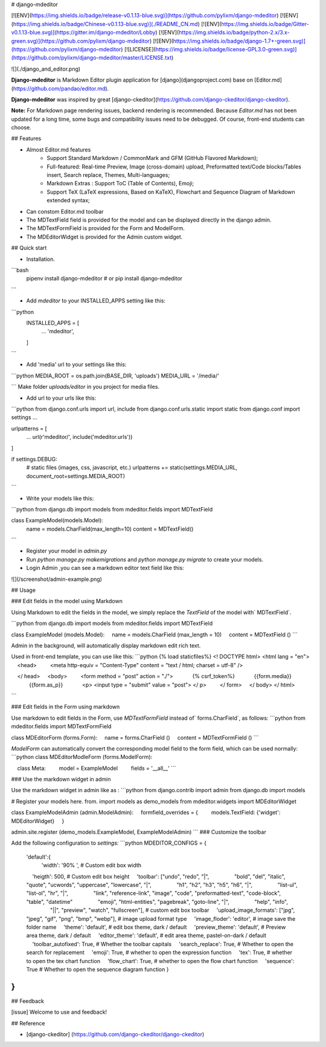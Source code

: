 
# django-mdeditor


[![ENV](https://img.shields.io/badge/release-v0.1.13-blue.svg)](https://github.com/pylixm/django-mdeditor)
[![ENV](https://img.shields.io/badge/Chinese-v0.1.13-blue.svg)](./README_CN.md)
[![ENV](https://img.shields.io/badge/Gitter-v0.1.13-blue.svg)](https://gitter.im/django-mdeditor/Lobby)
[![ENV](https://img.shields.io/badge/python-2.x/3.x-green.svg)](https://github.com/pylixm/django-mdeditor)
[![ENV](https://img.shields.io/badge/django-1.7+-green.svg)](https://github.com/pylixm/django-mdeditor)
[![LICENSE](https://img.shields.io/badge/license-GPL3.0-green.svg)](https://github.com/pylixm/django-mdeditor/master/LICENSE.txt)

![](./django_and_editor.png)

**Django-mdeditor** is Markdown Editor plugin application for [django](djangoproject.com) base on [Editor.md](https://github.com/pandao/editor.md).

**Django-mdeditor** was inspired by great [django-ckeditor](https://github.com/django-ckeditor/django-ckeditor).

**Note:** For Markdown page rendering issues, backend rendering is recommended. Because `Editor.md` has not been updated for a long time, some bugs and compatibility issues need to be debugged. Of course, front-end students can choose.

## Features

- Almost Editor.md features 
    - Support Standard Markdown / CommonMark and GFM (GitHub Flavored Markdown);
    - Full-featured: Real-time Preview, Image (cross-domain) upload, Preformatted text/Code blocks/Tables insert, Search replace, Themes, Multi-languages;
    - Markdown Extras : Support ToC (Table of Contents), Emoji;
    - Support TeX (LaTeX expressions, Based on KaTeX), Flowchart and Sequence Diagram of Markdown extended syntax;
- Can constom Editor.md toolbar 
- The MDTextField field is provided for the model and can be displayed directly in the django admin.
- The MDTextFormField is provided for the Form and ModelForm.
- The MDEditorWidget is provided for the Admin custom widget.


## Quick start

- Installation.
```bash
    pipenv install django-mdeditor
    # or
    pip install django-mdeditor
```

- Add `mdeditor` to your INSTALLED_APPS setting like this:
```python
    INSTALLED_APPS = [
        ...
        'mdeditor',
    ]
```

- Add 'media' url to your settings like this:
```python
MEDIA_ROOT = os.path.join(BASE_DIR, 'uploads')
MEDIA_URL = '/media/'

```
Make folder `uploads/editor` in you project for media files.  

- Add url to your urls like this:
```python
from django.conf.urls import url, include
from django.conf.urls.static import static
from django.conf import settings
...

urlpatterns = [
    ...
    url(r'mdeditor/', include('mdeditor.urls'))
]

if settings.DEBUG:
    # static files (images, css, javascript, etc.)
    urlpatterns += static(settings.MEDIA_URL, document_root=settings.MEDIA_ROOT)

```

- Write your models like this:
```python
from django.db import models
from mdeditor.fields import MDTextField

class ExampleModel(models.Model):
    name = models.CharField(max_length=10)
    content = MDTextField()
```

- Register your model in `admin.py`

- Run `python manage.py makemigrations` and `python manage.py migrate` to create your models.

- Login Admin ,you can see a markdown editor text field like this:

![](/screenshot/admin-example.png)


## Usage

### Edit fields in the model using Markdown

Using Markdown to edit the fields in the model, we simply replace the `TextField` of the model with` MDTextField`.

```python
from django.db import models
from mdeditor.fields import MDTextField

class ExampleModel (models.Model):
    name = models.CharField (max_length = 10)
    content = MDTextField ()
```

Admin in the background, will automatically display markdown edit rich text.

Used in front-end template, you can use like this:
```python
{% load staticfiles%}
<! DOCTYPE html>
<html lang = "en">
    <head>
        <meta http-equiv = "Content-Type" content = "text / html; charset = utf-8" />

    </ head>
    <body>
        <form method = "post" action = "./">
            {% csrf_token%}
            {{form.media}}
            {{form.as_p}}
            <p> <input type = "submit" value = "post"> </ p>
        </ form>
    </ body>
</ html>

```

### Edit fields in the Form using markdown

Use markdown to edit fields in the Form, use `MDTextFormField` instead of` forms.CharField`, as follows:
```python
from mdeditor.fields import MDTextFormField

class MDEditorForm (forms.Form):
    name = forms.CharField ()
    content = MDTextFormField ()
```

`ModelForm` can automatically convert the corresponding model field to the form field, which can be used normally:
```python
class MDEditorModleForm (forms.ModelForm):

    class Meta:
        model = ExampleModel
        fields = '__all__'
```

### Use the markdown widget in admin

Use the markdown widget in admin like as :
```python
from django.contrib import admin
from django.db import models

# Register your models here.
from. import models as demo_models
from mdeditor.widgets import MDEditorWidget


class ExampleModelAdmin (admin.ModelAdmin):
    formfield_overrides = {
        models.TextField: {'widget': MDEditorWidget}
    }


admin.site.register (demo_models.ExampleModel, ExampleModelAdmin)
```
### Customize the toolbar

Add the following configuration to `settings`:
```python
MDEDITOR_CONFIGS = {
    'default':{
        'width': '90% ',  # Custom edit box width
        'heigth': 500,  # Custom edit box height
        'toolbar': ["undo", "redo", "|",
                    "bold", "del", "italic", "quote", "ucwords", "uppercase", "lowercase", "|",
                    "h1", "h2", "h3", "h5", "h6", "|",
                    "list-ul", "list-ol", "hr", "|",
                    "link", "reference-link", "image", "code", "preformatted-text", "code-block", "table", "datetime"
                    "emoji", "html-entities", "pagebreak", "goto-line", "|",
                    "help", "info",
                    "||", "preview", "watch", "fullscreen"],  # custom edit box toolbar 
        'upload_image_formats': ["jpg", "jpeg", "gif", "png", "bmp", "webp"],  # image upload format type
        'image_floder': 'editor',  # image save the folder name
        'theme': 'default',  # edit box theme, dark / default
        'preview_theme': 'default',  # Preview area theme, dark / default
        'editor_theme': 'default',  # edit area theme, pastel-on-dark / default
        'toolbar_autofixed': True,  # Whether the toolbar capitals
        'search_replace': True,  # Whether to open the search for replacement
        'emoji': True,  # whether to open the expression function
        'tex': True,  # whether to open the tex chart function
        'flow_chart': True,  # whether to open the flow chart function
        'sequence': True  # Whether to open the sequence diagram function
    }
    
}
```

## Feedback 

[issue]
Welcome to use and feedback!

## Reference

- [django-ckeditor] (https://github.com/django-ckeditor/django-ckeditor)


